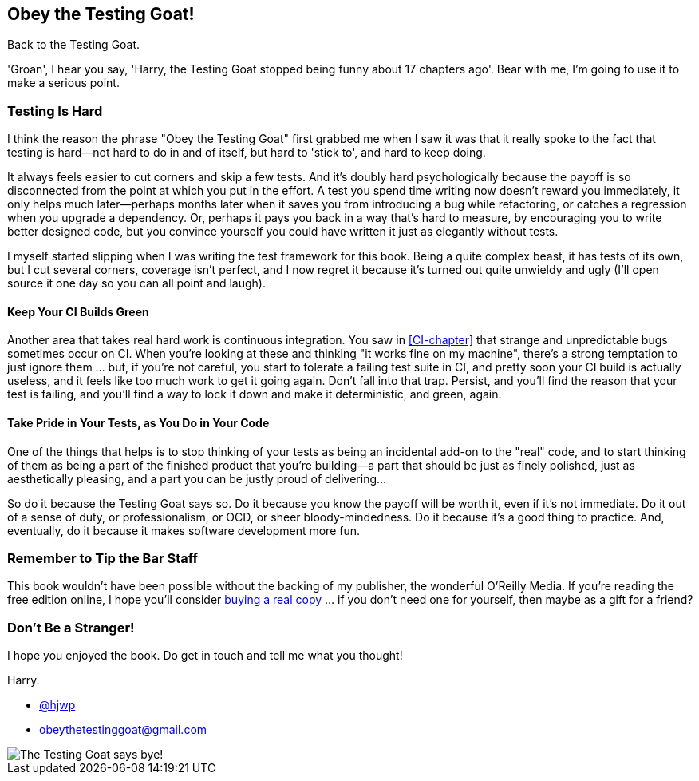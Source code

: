 [preface]
[role="afterword"]
Obey the Testing Goat!
----------------------

Back to the Testing Goat.

'Groan', I hear you say, 'Harry, the Testing Goat stopped being funny about
17 chapters ago'.  Bear with me, I'm going to use it to make a serious point.

Testing Is Hard
~~~~~~~~~~~~~~~

((("cutting corners")))
((("Testing Goat")))
I think the reason the phrase "Obey the Testing Goat" first grabbed me when I
saw it was that it really spoke to the fact that testing is hard--not hard to
do in and of itself, but hard to 'stick to', and hard to keep doing.

It always feels easier to cut corners and skip a few tests.  And it's doubly
hard psychologically because the payoff is so disconnected from the point at
which you put in the effort.  A test you spend time writing now doesn't reward
you immediately, it only helps much later--perhaps months later when it saves
you from introducing a bug while refactoring, or catches a regression when you
upgrade a dependency.  Or, perhaps it pays you back in a way that's hard to
measure, by encouraging you to write better designed code, but you convince
yourself you could have written it just as elegantly without tests.

I myself started slipping when I was writing the test framework for this
book.  Being a quite complex beast, it has tests of its own, but I cut several
corners, coverage isn't perfect, and I now regret it because it's turned out 
quite unwieldy and ugly (I'll open source it one day so you can all point and
laugh).


Keep Your CI Builds Green
^^^^^^^^^^^^^^^^^^^^^^^^^

((("continuous integration (CI)")))
Another area that takes real hard work is continuous integration.  You saw in
<<CI-chapter>> that strange and unpredictable bugs sometimes occur on CI.
When you're looking at these and thinking "it works fine on my machine",
there's a strong temptation to just ignore them ... but, if you're not careful,
you start to tolerate a failing test suite in CI, and pretty soon your CI build
is actually useless, and it feels like too much work to get it going again.
Don't fall into that trap.  Persist, and you'll find the reason that your test
is failing, and you'll find a way to lock it down and make it deterministic,
and green, again.


Take Pride in Your Tests, as You Do in Your Code
^^^^^^^^^^^^^^^^^^^^^^^^^^^^^^^^^^^^^^^^^^^^^^^^

One of the things that helps is to stop thinking of your tests as being an 
incidental add-on to the "real" code, and to start thinking of them as being
a part of the finished product that you're building--a part that should be
just as finely polished, just as aesthetically pleasing, and a part you can
be justly proud of delivering...


So do it because the Testing Goat says so.  Do it because you know the payoff
will be worth it, even if it's not immediate.  Do it out of a sense of duty,
or professionalism, or OCD, or sheer bloody-mindedness.  Do it because it's
a good thing to practice.  And, eventually, do it because it makes software
development more fun.

//something about pairing?


Remember to Tip the Bar Staff
~~~~~~~~~~~~~~~~~~~~~~~~~~~~~

This book wouldn't have been possible without the backing of my publisher,
the wonderful O'Reilly Media.  If you're reading the free edition online,
I hope you'll consider 
http://www.jdoqocy.com/click-7347114-11724864[buying a real copy] ... if you
don't need one for yourself, then maybe as a gift for a friend?


Don't Be a Stranger!
~~~~~~~~~~~~~~~~~~~~

I hope you enjoyed the book.  Do get in touch and tell me what you thought!

Harry.
    
* https://twitter.com/hjwp[@hjwp]

* obeythetestinggoat@gmail.com

[[testing-goat-toon]]
image::images/twdp_00in01.png["The Testing Goat says bye!"]

